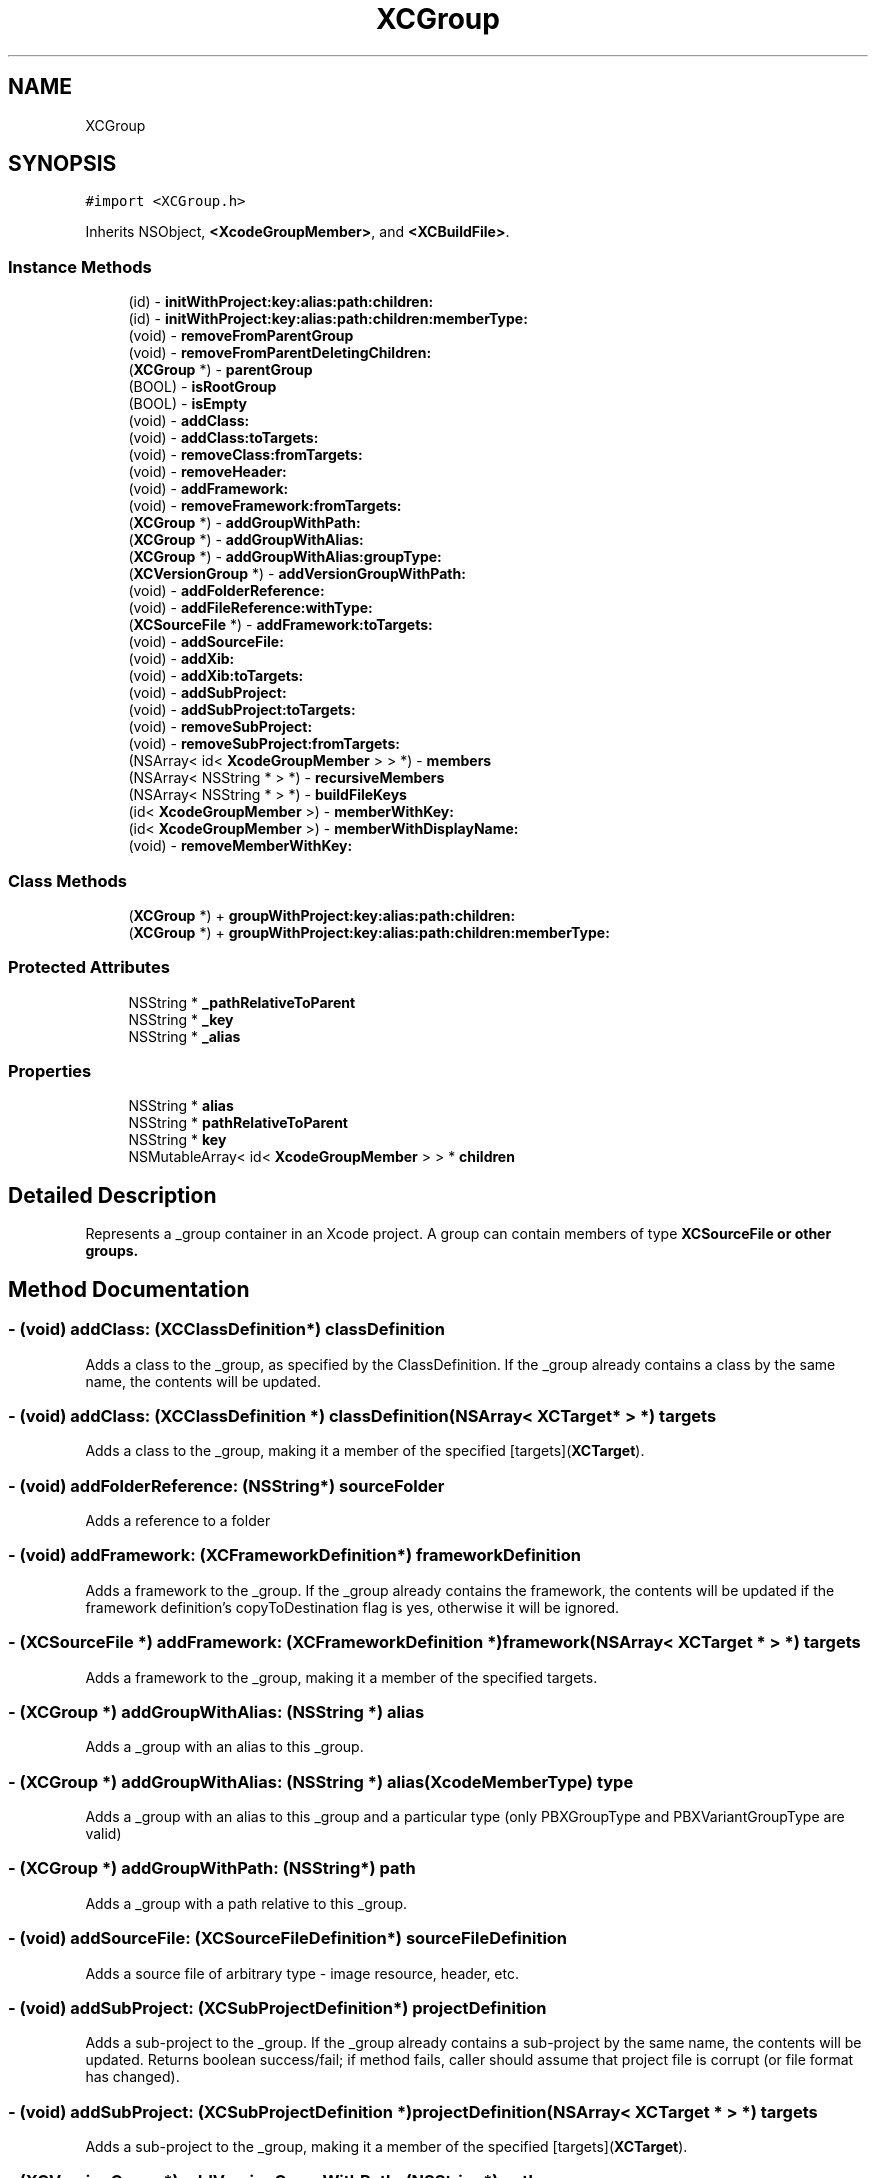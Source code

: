 .TH "XCGroup" 3 "Fri Mar 4 2022" "Version 1.1" "XcodeEditor-master" \" -*- nroff -*-
.ad l
.nh
.SH NAME
XCGroup
.SH SYNOPSIS
.br
.PP
.PP
\fC#import <XCGroup\&.h>\fP
.PP
Inherits NSObject, \fB<XcodeGroupMember>\fP, and \fB<XCBuildFile>\fP\&.
.SS "Instance Methods"

.in +1c
.ti -1c
.RI "(id) \- \fBinitWithProject:key:alias:path:children:\fP"
.br
.ti -1c
.RI "(id) \- \fBinitWithProject:key:alias:path:children:memberType:\fP"
.br
.ti -1c
.RI "(void) \- \fBremoveFromParentGroup\fP"
.br
.ti -1c
.RI "(void) \- \fBremoveFromParentDeletingChildren:\fP"
.br
.ti -1c
.RI "(\fBXCGroup\fP *) \- \fBparentGroup\fP"
.br
.ti -1c
.RI "(BOOL) \- \fBisRootGroup\fP"
.br
.ti -1c
.RI "(BOOL) \- \fBisEmpty\fP"
.br
.ti -1c
.RI "(void) \- \fBaddClass:\fP"
.br
.ti -1c
.RI "(void) \- \fBaddClass:toTargets:\fP"
.br
.ti -1c
.RI "(void) \- \fBremoveClass:fromTargets:\fP"
.br
.ti -1c
.RI "(void) \- \fBremoveHeader:\fP"
.br
.ti -1c
.RI "(void) \- \fBaddFramework:\fP"
.br
.ti -1c
.RI "(void) \- \fBremoveFramework:fromTargets:\fP"
.br
.ti -1c
.RI "(\fBXCGroup\fP *) \- \fBaddGroupWithPath:\fP"
.br
.ti -1c
.RI "(\fBXCGroup\fP *) \- \fBaddGroupWithAlias:\fP"
.br
.ti -1c
.RI "(\fBXCGroup\fP *) \- \fBaddGroupWithAlias:groupType:\fP"
.br
.ti -1c
.RI "(\fBXCVersionGroup\fP *) \- \fBaddVersionGroupWithPath:\fP"
.br
.ti -1c
.RI "(void) \- \fBaddFolderReference:\fP"
.br
.ti -1c
.RI "(void) \- \fBaddFileReference:withType:\fP"
.br
.ti -1c
.RI "(\fBXCSourceFile\fP *) \- \fBaddFramework:toTargets:\fP"
.br
.ti -1c
.RI "(void) \- \fBaddSourceFile:\fP"
.br
.ti -1c
.RI "(void) \- \fBaddXib:\fP"
.br
.ti -1c
.RI "(void) \- \fBaddXib:toTargets:\fP"
.br
.ti -1c
.RI "(void) \- \fBaddSubProject:\fP"
.br
.ti -1c
.RI "(void) \- \fBaddSubProject:toTargets:\fP"
.br
.ti -1c
.RI "(void) \- \fBremoveSubProject:\fP"
.br
.ti -1c
.RI "(void) \- \fBremoveSubProject:fromTargets:\fP"
.br
.ti -1c
.RI "(NSArray< id< \fBXcodeGroupMember\fP > > *) \- \fBmembers\fP"
.br
.ti -1c
.RI "(NSArray< NSString * > *) \- \fBrecursiveMembers\fP"
.br
.ti -1c
.RI "(NSArray< NSString * > *) \- \fBbuildFileKeys\fP"
.br
.ti -1c
.RI "(id< \fBXcodeGroupMember\fP >) \- \fBmemberWithKey:\fP"
.br
.ti -1c
.RI "(id< \fBXcodeGroupMember\fP >) \- \fBmemberWithDisplayName:\fP"
.br
.ti -1c
.RI "(void) \- \fBremoveMemberWithKey:\fP"
.br
.in -1c
.SS "Class Methods"

.in +1c
.ti -1c
.RI "(\fBXCGroup\fP *) + \fBgroupWithProject:key:alias:path:children:\fP"
.br
.ti -1c
.RI "(\fBXCGroup\fP *) + \fBgroupWithProject:key:alias:path:children:memberType:\fP"
.br
.in -1c
.SS "Protected Attributes"

.in +1c
.ti -1c
.RI "NSString * \fB_pathRelativeToParent\fP"
.br
.ti -1c
.RI "NSString * \fB_key\fP"
.br
.ti -1c
.RI "NSString * \fB_alias\fP"
.br
.in -1c
.SS "Properties"

.in +1c
.ti -1c
.RI "NSString * \fBalias\fP"
.br
.ti -1c
.RI "NSString * \fBpathRelativeToParent\fP"
.br
.ti -1c
.RI "NSString * \fBkey\fP"
.br
.ti -1c
.RI "NSMutableArray< id< \fBXcodeGroupMember\fP > > * \fBchildren\fP"
.br
.in -1c
.SH "Detailed Description"
.PP 
Represents a _group container in an Xcode project\&. A group can contain members of type \fC\fBXCSourceFile\fP\fP or other groups\&. 
.SH "Method Documentation"
.PP 
.SS "\- (void) addClass: (\fBXCClassDefinition\fP*) classDefinition"
Adds a class to the _group, as specified by the ClassDefinition\&. If the _group already contains a class by the same name, the contents will be updated\&. 
.SS "\- (void) \fBaddClass:\fP (\fBXCClassDefinition\fP *) classDefinition(NSArray< \fBXCTarget\fP * > *) targets"
Adds a class to the _group, making it a member of the specified [targets](\fBXCTarget\fP)\&. 
.SS "\- (void) addFolderReference: (NSString*) sourceFolder"
Adds a reference to a folder 
.SS "\- (void) addFramework: (\fBXCFrameworkDefinition\fP*) frameworkDefinition"
Adds a framework to the _group\&. If the _group already contains the framework, the contents will be updated if the framework definition's copyToDestination flag is yes, otherwise it will be ignored\&. 
.SS "\- (\fBXCSourceFile\fP *) \fBaddFramework:\fP (\fBXCFrameworkDefinition\fP *) framework(NSArray< \fBXCTarget\fP * > *) targets"
Adds a framework to the _group, making it a member of the specified targets\&. 
.SS "\- (\fBXCGroup\fP *) addGroupWithAlias: (NSString *) alias"
Adds a _group with an alias to this _group\&. 
.SS "\- (\fBXCGroup\fP *) \fBaddGroupWithAlias:\fP (NSString *) alias(XcodeMemberType) type"
Adds a _group with an alias to this _group and a particular type (only PBXGroupType and PBXVariantGroupType are valid) 
.SS "\- (\fBXCGroup\fP *) addGroupWithPath: (NSString*) path"
Adds a _group with a path relative to this _group\&. 
.SS "\- (void) addSourceFile: (\fBXCSourceFileDefinition\fP*) sourceFileDefinition"
Adds a source file of arbitrary type - image resource, header, etc\&. 
.SS "\- (void) addSubProject: (\fBXCSubProjectDefinition\fP*) projectDefinition"
Adds a sub-project to the _group\&. If the _group already contains a sub-project by the same name, the contents will be updated\&. Returns boolean success/fail; if method fails, caller should assume that project file is corrupt (or file format has changed)\&. 
.SS "\- (void) \fBaddSubProject:\fP (\fBXCSubProjectDefinition\fP *) projectDefinition(NSArray< \fBXCTarget\fP * > *) targets"
Adds a sub-project to the _group, making it a member of the specified [targets](\fBXCTarget\fP)\&. 
.SS "\- (\fBXCVersionGroup\fP *) addVersionGroupWithPath: (NSString*) path"
Adds a version group with a path relative to this group\&. 
.SS "\- (void) addXib: (\fBXCXibDefinition\fP*) xibDefinition"
Adds a xib file to the _group\&. If the _group already contains a class by the same name, the contents will be updated\&. 
.SS "\- (void) \fBaddXib:\fP (\fBXCXibDefinition\fP *) xibDefinition(NSArray< \fBXCTarget\fP * > *) targets"
Adds a xib to the _group, making it a member of the specified [targets](\fBXCTarget\fP)\&. 
.SS "\- (NSArray *) buildFileKeys "
Keys of members from this group 
.SS "\- (NSArray< id< \fBXcodeGroupMember\fP > > *) members "
Instances of \fC\fBXCSourceFile\fP\fP and \fC\fBXCGroup\fP\fP returned as the type \fC\fBXcodeGroupMember\fP\fP\&. 
.SS "\- (id< \fBXcodeGroupMember\fP >) memberWithDisplayName: (NSString*) name"
Returns the child with the specified name, or nil\&. 
.SS "\- (id< \fBXcodeGroupMember\fP >) memberWithKey: (NSString*) key"
Returns the child with the specified key, or nil\&. 
.SS "\- (NSArray *) recursiveMembers "
Keys of members from this group and any child groups\&. 
.SS "\- (void) removeClass: (\fBXCClassDefinition\fP*) classDefinition(NSArray*) targets"
Removes a class from the _group 
.SS "\- (void) removeFramework: (\fBXCFrameworkDefinition\fP *) frameworkDefinition(NSArray *) targets"
Removes a framework from the _group 
.SS "\- (void) removeHeader: (\fBXCClassDefinition\fP*) classDefinition"
Removes a header from the _group 
.SS "\- (void) removeMemberWithKey: (NSString*) key"
Remove the member with the specified key 
.SH "Property Documentation"
.PP 
.SS "\- (NSString*) alias\fC [read]\fP, \fC [nonatomic]\fP, \fC [strong]\fP"
The alias of the group, which can be used to give the group a name other than the last path component\&.
.PP
See: [\fBXcodeGroupMember\fP displayName] 
.SS "\- (NSMutableArray<id<\fBXcodeGroupMember\fP> >*) children\fC [read]\fP, \fC [nonatomic]\fP, \fC [strong]\fP"
An array containing the groups members as \fC\fBXcodeGroupMember\fP\fP types\&. 
.SS "\- (NSString*) key\fC [read]\fP, \fC [nonatomic]\fP, \fC [strong]\fP"
The group's unique key\&. 
.SS "\- (NSString*) pathRelativeToParent\fC [read]\fP, \fC [nonatomic]\fP, \fC [strong]\fP"
The path of the group relative to the group's parent\&.
.PP
See: [\fBXcodeGroupMember\fP displayName] 

.SH "Author"
.PP 
Generated automatically by Doxygen for XcodeEditor-master from the source code\&.
